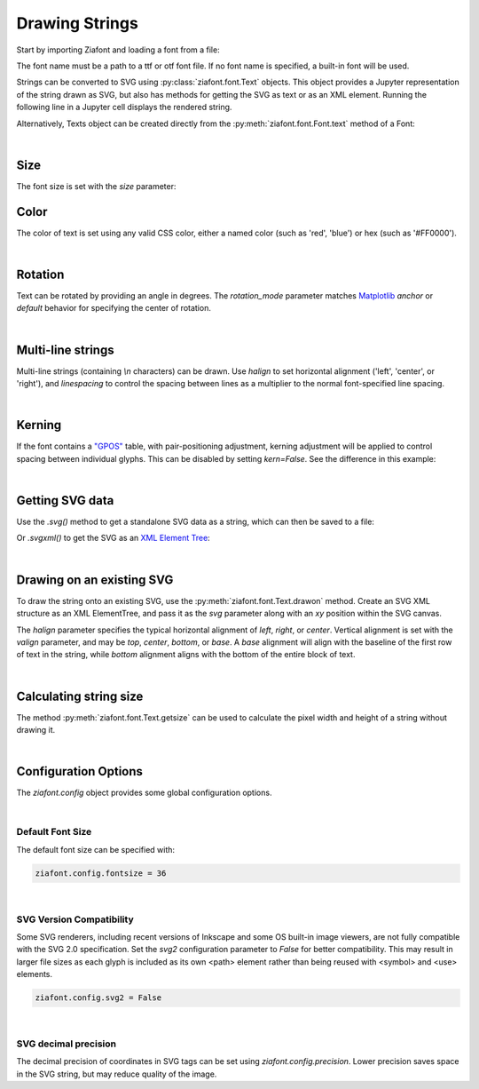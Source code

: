 Drawing Strings
===============

Start by importing Ziafont and loading a font from a file:

.. jupyter-execute::

    import ziafont
    font = ziafont.Font('NotoSerif-Regular.ttf')


The font name must be a path to a ttf or otf font file.
If no font name is specified, a built-in font will be used.

Strings can be converted to SVG using :py:class:`ziafont.font.Text` objects. This object provides a Jupyter representation of the string drawn as SVG, but also has methods for getting the SVG as text or as an XML element.
Running the following line in a Jupyter cell displays the rendered string.

.. jupyter-execute::

    ziafont.Text('Example', font=font)


Alternatively, Texts object can be created directly from the :py:meth:`ziafont.font.Font.text` method of a Font:

.. jupyter-execute::

    font.text('Example')


|

Size
----

The font size is set with the `size` parameter:

.. jupyter-execute::

    font.text('small', size=12)

.. jupyter-execute::

    font.text('large', size=72)


Color
-----

The color of text is set using any valid CSS color, either a named color (such as 'red', 'blue') or hex (such as '#FF0000').

.. jupyter-execute::

    font.text('medium slate blue', color='mediumslateblue')

|

Rotation
--------

Text can be rotated by providing an angle in degrees.
The `rotation_mode` parameter matches `Matplotlib <https://matplotlib.org/stable/gallery/text_labels_and_annotations/demo_text_rotation_mode.html>`_ `anchor` or `default` behavior for specifying the center of rotation.

.. jupyter-execute::

    font.text('Rotated', rotation=30)

|

Multi-line strings
------------------

Multi-line strings (containing `\\n` characters) can be drawn. Use `halign` to set horizontal alignment ('left', 'center', or 'right'), and `linespacing` to control the spacing between lines as a multiplier to the normal font-specified line spacing.

.. jupyter-execute::

    font.text('Two\nLines', halign='center', linespacing=.8)

|

Kerning
-------

If the font contains a `"GPOS" <https://docs.microsoft.com/en-us/typography/opentype/spec/gpos>`_ table, with pair-positioning adjustment, kerning adjustment will be applied to control spacing between individual glyphs. This can be disabled by setting `kern=False`. See the difference in this example:

.. jupyter-execute::

    font.text('VALVES', kern=True)

.. jupyter-execute::

    font.text('VALVES', kern=False)

|

Getting SVG data
----------------

Use the `.svg()` method to get a standalone SVG data as a string, which can then be saved to a file:

.. jupyter-execute::

    s = font.text('Example').svg()
    print(s[:80])  # Just show 80 characters here...


Or `.svgxml()` to get the SVG as an `XML Element Tree <https://docs.python.org/3/library/xml.etree.elementtree.html>`_:

.. jupyter-execute::

    font.text('Example').svgxml()

|

Drawing on an existing SVG
--------------------------

To draw the string onto an existing SVG, use the :py:meth:`ziafont.font.Text.drawon` method. Create an SVG XML structure as an XML ElementTree, and pass it as the `svg` parameter along with an `xy` position within the SVG canvas.

.. jupyter-execute::

    from IPython.display import SVG
    from xml.etree import ElementTree as ET

    svg = ET.Element('svg')
    svg.set('width', '100')
    svg.set('height', '50')
    svg.set('xmlns', 'http://www.w3.org/2000/svg')
    svg.set('viewBox', f'0 0 100 50')
    circ = ET.SubElement(svg, 'circle')
    circ.set('cx', '50')
    circ.set('cy', '25')
    circ.set('r', '25')
    circ.set('fill', 'orange')

    font.text('Hello', size=18).drawon(svg, 50, 25)
    font.text('123', size=14).drawon(svg, 75, 40)

    SVG(ET.tostring(svg))

The `halign` parameter specifies the typical horizontal alignment of `left`, `right`, or `center`. Vertical alignment is set with the `valign` parameter, and may be `top`, `center`, `bottom`, or `base`. A `base` alignment will align with the baseline of the first row of text in the string, while `bottom` alignment aligns with the bottom of the entire block of text.

.. jupyter-execute::

    ziafont.config.fontsize = 16
    ziafont.config.debug = True  # Show bounding box and origin
    svg = ET.Element('svg')
    svg.attrib['xmlns'] = 'http://www.w3.org/2000/svg'
    svg.attrib['xmlns:xlink'] = 'http://www.w3.org/1999/xlink'
    svg.attrib['width'] = '300'
    svg.attrib['height'] = '100'
    svg.attrib['viewBox'] = '0 0 300 100'

    font.text('align\ntop', valign='top').drawon(svg, 50, 50)
    font.text('align\ncenter', valign='center').drawon(svg, 100, 50)
    font.text('align\nbase', valign='base').drawon(svg, 160, 50)
    font.text('align\nbottom', valign='bottom').drawon(svg, 210, 50)

    SVG(ET.tostring(svg))


.. jupyter-execute::
    :hide-code:
    
    ziafont.config.debug = False
    ziafont.config.fontsize = 48

|

Calculating string size
-----------------------

The method :py:meth:`ziafont.font.Text.getsize` can be used to calculate the pixel width and height of a string without drawing it.

.. jupyter-execute::

    font.text('How wide is this string?').getsize()

|

Configuration Options
---------------------

The `ziafont.config` object provides some global configuration options.

|

Default Font Size
*****************

The default font size can be specified with:

.. code-block:: python

    ziafont.config.fontsize = 36

|

SVG Version Compatibility
*************************

Some SVG renderers, including recent versions of Inkscape and some OS built-in image viewers, are not fully compatible with the SVG 2.0 specification.
Set the `svg2` configuration parameter to `False` for better compatibility. This may result in larger file sizes
as each glyph is included as its own <path> element rather than being reused with <symbol> and <use> elements.

.. code-block:: python

    ziafont.config.svg2 = False

|

SVG decimal precision
*********************

The decimal precision of coordinates in SVG tags can be set using `ziafont.config.precision`.
Lower precision saves space in the SVG string, but may reduce quality of the image.

.. jupyter-execute::

    ziafont.config.precision = 6
    # ...

.. jupyter-execute::
    :hide-code:

    print('...', font.text('A').svg()[252:326])

.. jupyter-execute::

    ziafont.config.precision = 2
    # ...

.. jupyter-execute::
    :hide-code:

    print('...', font.text('A').svg()[228:276])